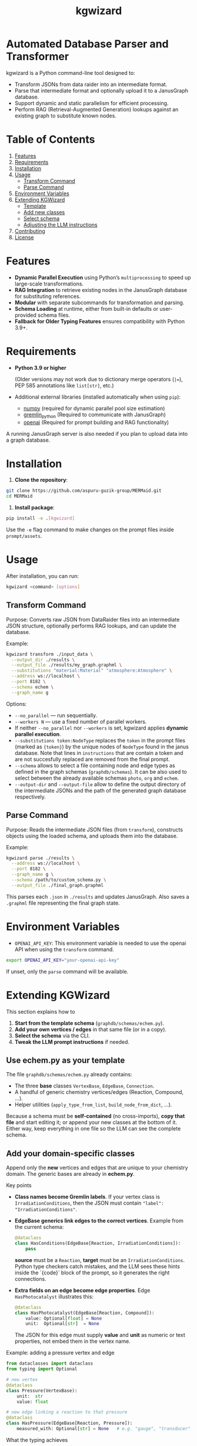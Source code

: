 #+TITLE: kgwizard
#+STARTUP: showall

* Automated Database Parser and Transformer

kgwizard is a Python command-line tool designed to:
- Transform JSONs from data raider into an intermediate format.
- Parse that intermediate format and optionally upload it to a JanusGraph database.
- Support dynamic and static parallelism for efficient processing.
- Perform RAG (Retrieval-Augmented Generation) lookups against an existing graph to substitute known nodes.

* Table of Contents
1. [[#features][Features]]
2. [[#requirements][Requirements]]
3. [[#installation][Installation]]
4. [[#usage][Usage]]
   - [[#transform-command][Transform Command]]
   - [[#parse-command][Parse Command]]
5. [[#environment-variables][Environment Variables]]
6. [[#extending][Extending KGWizard]]
   - [[#template][Template]]
   - [[#new-classes][Add new classes]]
   - [[#schema-use][Select schema]]
   - [[#prompt-edit][Adjusting the LLM instructions]]
7. [[#contributing][Contributing]]
8. [[#license][License]]

* Features
:PROPERTIES:
:CUSTOM_ID: features
:END:

- *Dynamic Parallel Execution* using Python’s ~multiprocessing~ to speed up large-scale transformations.
- *RAG Integration* to retrieve existing nodes in the JanusGraph database for substituting references.
- *Modular* with separate subcommands for transformation and parsing.
- *Schema Loading* at runtime, either from built-in defaults or user-provided schema files.
- *Fallback for Older Typing Features* ensures compatibility with Python 3.9+.

* Requirements
:PROPERTIES:
:CUSTOM_ID: requirements
:END:

- *Python 3.9 or higher*

  (Older versions may not work due to dictionary merge operators (~|=~), PEP 585 annotations like ~list[str]~, etc.)

- Additional external libraries (installed automatically when using ~pip~):
  - [[https://pypi.org/project/numpy/][numpy]] (required for dynamic parallel pool size estimation)
  - [[https://pypi.org/project/gremlinpython/][gremlin_python]] (Required to communicate with JanusGraph)
  - [[https://pypi.org/project/openai/][openai]] (Required for prompt building and RAG functionality)

A running JanusGraph server is also needed if you plan to upload data into a graph database.

* Installation
:PROPERTIES:
:CUSTOM_ID: installation
:END:

1. *Clone the repository*:
#+begin_src bash
  git clone https://github.com/aspuru-guzik-group/MERMaid.git
  cd MERMaid
#+end_src

2. *Install package*:
#+begin_src bash
  pip install -e .[kgwizard]
#+end_src

Use the ~-e~ flag command to make changes on the prompt files inside ~prompt/assets~.

* Usage
:PROPERTIES:
:CUSTOM_ID: usage
:END:

After installation, you can run:
#+begin_src bash
  kgwizard <command> [options]
#+end_src

** Transform Command
:PROPERTIES:
:CUSTOM_ID: transform-command
:END:

Purpose: Converts raw JSON from DataRaider files into an intermediate JSON structure, optionally performs RAG lookups, and can update the database.

Example:
#+begin_src bash
  kgwizard transform ./input_data \
    --output_dir ./results \
    --output_file ./results/my_graph.graphml \
    --substitutions "material:Material" "atmosphere:Atmosphere" \
    --address ws://localhost \
    --port 8182 \
    --schema echem \
    --graph_name g
#+end_src

Options:
- ~--no_parallel~ — run sequentially.
- ~--workers N~ — use a fixed number of parallel workers.
- If neither ~--no_parallel~ nor ~--workers~ is set, kgwizard applies *dynamic parallel execution*.
- ~--substitutions token:NodeType~ replaces the ~token~ in the prompt files (marked as ~{token}~)  by the unique nodes of ~NodeType~ found in the janus database. Note that lines in ~instructions~ that are contain a token and are not succesfully replaced are removed from the final prompt.
- ~--schema~ allows to select a file containing node and edge types as defined in the graph schemas (~graphdb/schemas~). It can be also used to select between the already available schemas ~photo~, ~org~ and ~echem~.
- ~--output-dir~ and ~--output-file~ allow to define the output directory of the intermediate JSONs and the path of the generated graph database respectively.

** Parse Command
:PROPERTIES:
:CUSTOM_ID: parse-command
:END:

Purpose: Reads the intermediate JSON files (from ~transform~), constructs objects using the loaded schema, and uploads them into the database.

Example:
#+begin_src bash
  kgwizard parse ./results \
    --address ws://localhost \
    --port 8182 \
    --graph_name g \
    --schema /path/to/custom_schema.py \
    --output_file ./final_graph.graphml
#+end_src

This parses each ~.json~ in ~./results~ and updates JanusGraph. Also saves a ~.graphml~ file representing the final graph state.

* Environment Variables
:PROPERTIES:
:CUSTOM_ID: environment-variables
:END:

- ~OPENAI_API_KEY~: This environment variable is needed to use the openai API when using the ~transform~ command.

#+begin_src bash
  export OPENAI_API_KEY="your-openai-api-key"
#+end_src

If unset, only the ~parse~ command will be available.

* Extending KGWizard
:PROPERTIES:
:CUSTOM_ID: extending
:END:

This section explains how to

1. *Start from the template schema* (~graphdb/schemas/echem.py~).
2. *Add your own vertices / edges* in that same file (or in a copy).
3. *Select the schema* via the CLI.
4. *Tweak the LLM prompt instructions* if needed.

** Use *echem.py* as your template
:PROPERTIES:
:CUSTOM_ID: template
:END:

The file =graphdb/schemas/echem.py= already contains:

- The three *base* classes ~VertexBase~, ~EdgeBase~, ~Connection~.
- A handful of generic chemistry vertices/edges (Reaction, Compound, ...).
- Helper utilities (~apply_type_from_list~, ~build_node_from_dict~, ...).

Because a schema must be *self-contained* (no cross-imports), *copy that file* and start editing it; or append your new classes at the bottom of it.
Either way, keep everything in one file so the LLM can see the complete schema.

** Add your domain-specific classes
:PROPERTIES:
:CUSTOM_ID: new-classes
:END:


Append only the *new* vertices and edges that are unique to your chemistry domain.  The generic bases are already in *echem.py*.

Key points

- *Class names become Gremlin labels*.  
  If your vertex class is ~IrradiationConditions~, then the JSON must contain ~"label": "IrradiationConditions"~.

- *EdgeBase generics link edges to the correct vertices*.
  Example from the current schema:

  #+begin_src python
  @dataclass
  class HasConditions(EdgeBase[Reaction, IrradiationConditions]):
      pass
  #+end_src

  *source* must be a ~Reaction~, *target* must be an
  ~IrradiationConditions~.  Python type checkers catch mistakes, and
  the LLM sees these hints inside the `{code}` block of the prompt, so
  it generates the right connections.

- *Extra fields on an edge become edge properties*.  
  Edge ~HasPhotocatalyst~ illustrates this:

  #+begin_src python
  @dataclass
  class HasPhotocatalyst(EdgeBase[Reaction, Compound]):
      value: Optional[float] = None
      unit:  Optional[str]  = None
  #+end_src

  The JSON for this edge must supply *value* and *unit* as numeric or
  text properties, not embed them in the vertex name.

Example: adding a pressure vertex and edge

#+begin_src python
from dataclasses import dataclass
from typing import Optional

# new vertex
@dataclass
class Pressure(VertexBase):
    unit:  str
    value: float

# new edge linking a reaction to that pressure
@dataclass
class HasPressure(EdgeBase[Reaction, Pressure]):
    measured_with: Optional[str] = None   # e.g. "gauge", "transducer"
#+end_src

What the typing achieves

1. *Parsing*  
   Labels in the incoming JSON are looked up in ~VERTEX_CLASSES~ and ~EDGE_CLASSES~.  If they do not match, parsing fails, which protects the database from bad entries.

2. *Prompt generation*  
   The complete schema file is inserted into the prompt through the ~{code}~ token.  The LLM therefore sees every type hint and knows automatically that, for instance, ~Pressure.value~ must be convertible to float. This tight coupling of schema and prompt improves generation quality.

Checklist

- Pick clear, unique class names.  
- Fix the generics on every edge, for example ~EdgeBase[Study, Reaction]~.  
- Keep all code in one file so the LLM sees the entire schema.

** Select your schema at run time
:PROPERTIES:
:CUSTOM_ID: schema-use
:END:

If you saved the modified file as, say, =graphdb/schemas/photo.py=:

#+begin_src bash
kgwizard transform ... --schema photo
# or, from anywhere:
kgwizard parse ... --schema /absolute/path/photo.py
#+end_src

Install the package in editable mode (~pip install -e .[kgwizard]~) so new schema files are auto-discovered.

** Adjusting the LLM instructions
:PROPERTIES:
:CUSTOM_ID: prompt-edit
:END:

Prompt templates live in =kgwizard/prompt/assets/=:

| File           | Role in the final prompt |
|----------------+--------------------------|
| =header=       | Text placed at the very top |
| =instructions= | Bullet list consumed by the LLM |
| =tail=         | Closing text plus magic tokens |

Substitutions & RAG
- Add ~--substitutions "token:VertexLabel"~ at the CLI. This *enables Retrieval-Augmented Generation (RAG)*: kgwizard queries the connected JanusGraph for *unique* vertex names of *VertexLabel* and replaces ~{token}~ with the *comma-separated list* it finds.
- If a token is *not listed* in ~--substitutions~, or the query returns *no vertices*, every line in =instructions= still containing that token is *deleted* before the prompt is sent. This keeps the prompt compact and avoids confusing the model.

Prompt assembly
1. *Header* text.  
2. *Instructions* (after the token-replacement / pruning step).  
3. *Tail* text.  

These three pieces are concatenated—blank line between each—to form the final system prompt delivered to the LLM.

Magic tokens in the tail
- ~{json}~  ⟶ replaced by the full input JSON block.  
- ~{code}~  ⟶ replaced by the *entire* active schema file.

The helper in =kgwizard/prompt/builder.py= performs these replacements automatically, so you never need to paste the JSON or schema yourself.

* Contributing
:PROPERTIES:
:CUSTOM_ID: contributing
:END:

1. *Fork or clone* the repository.
2. *Create a new branch* for your feature or fix.
3. *Submit a pull request* after you test and finalize your changes.

Contributions are welcomed for:
- Adding new schemas or database adapters.
- Improving performance or parallelism.
- Enhancing RAG logic.
- Adding additional LLMs connectors.
